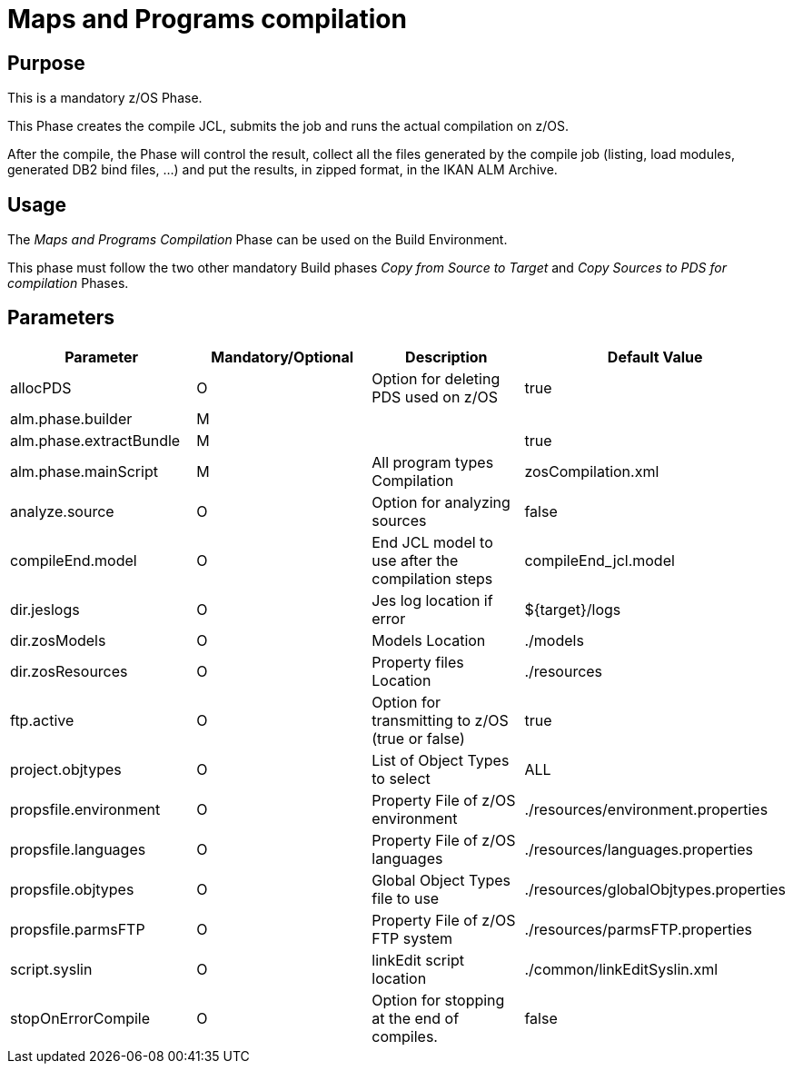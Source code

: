 [[_id1695dd0l0vq]]
= Maps and Programs compilation

== Purpose

This is a mandatory z/OS Phase.

This Phase creates the compile JCL, submits the job and runs the actual compilation on z/OS.

After the compile, the Phase will control the result, collect all the files generated by the compile job (listing, load modules, generated DB2 bind files, ...) and put the results, in zipped format, in the IKAN ALM Archive.

== Usage

The _Maps and Programs Compilation_ Phase can be used on the Build Environment.

This phase must follow the two other mandatory Build phases _Copy
from Source to Target_ and _Copy Sources to PDS
for compilation_ Phases.

== Parameters

[cols="1,1,1,1", frame="topbot", options="header"]
|===
| Parameter
| Mandatory/Optional
| Description
| Default Value

|allocPDS
|O
|Option for deleting PDS used on z/OS
|true

|alm.phase.builder
|M
|
|

|alm.phase.extractBundle
|M
|
|true

|alm.phase.mainScript
|M
|All program types Compilation
|zosCompilation.xml

|analyze.source
|O
|Option for analyzing sources
|false

|compileEnd.model
|O
|End JCL model to use after the compilation steps
|compileEnd_jcl.model

|dir.jeslogs
|O
|Jes log location if error
|${target}/logs

|dir.zosModels
|O
|Models Location
|$$.$$/models

|dir.zosResources
|O
|Property files Location
|$$.$$/resources

|ftp.active
|O
|Option for transmitting to z/OS (true or false)
|true

|project.objtypes
|O
|List of Object Types to select
|ALL

|propsfile.environment
|O
|Property File of z/OS environment
|$$.$$/resources/environment.properties

|propsfile.languages
|O
|Property File of z/OS languages
|$$.$$/resources/languages.properties

|propsfile.objtypes
|O
|Global Object Types file to use
|$$.$$/resources/globalObjtypes.properties

|propsfile.parmsFTP
|O
|Property File of z/OS FTP system
|$$.$$/resources/parmsFTP.properties

|script.syslin
|O
|linkEdit script location
|$$.$$/common/linkEditSyslin.xml

|stopOnErrorCompile
|O
|Option for stopping at the end of compiles.
|false
|===